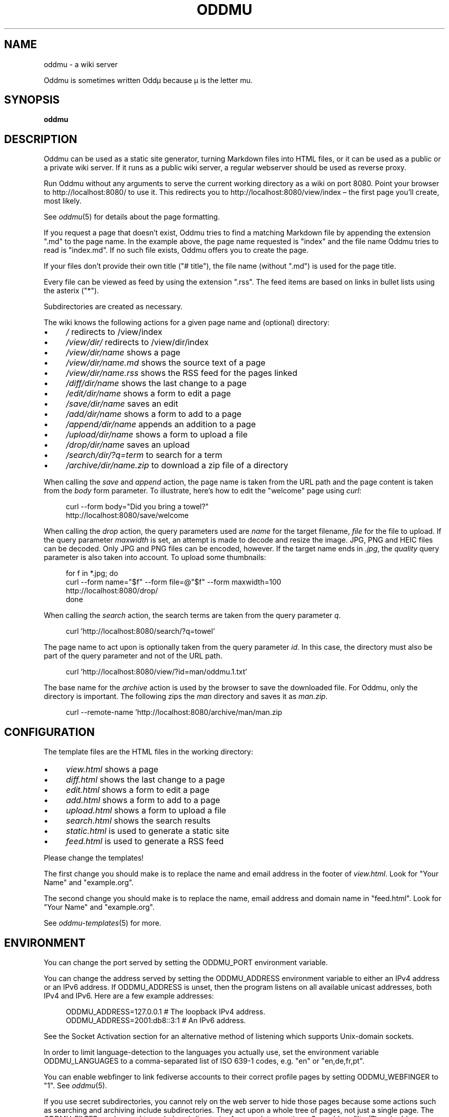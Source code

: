 .\" Generated by scdoc 1.11.3
.\" Complete documentation for this program is not available as a GNU info page
.ie \n(.g .ds Aq \(aq
.el       .ds Aq '
.nh
.ad l
.\" Begin generated content:
.TH "ODDMU" "1" "2024-03-04"
.PP
.SH NAME
.PP
oddmu - a wiki server
.PP
Oddmu is sometimes written Oddµ because µ is the letter mu.\&
.PP
.SH SYNOPSIS
.PP
\fBoddmu\fR
.PP
.SH DESCRIPTION
.PP
Oddmu can be used as a static site generator, turning Markdown files into HTML
files, or it can be used as a public or a private wiki server.\& If it runs as a
public wiki server, a regular webserver should be used as reverse proxy.\&
.PP
Run Oddmu without any arguments to serve the current working directory as a wiki
on port 8080.\& Point your browser to http://localhost:8080/ to use it.\& This
redirects you to http://localhost:8080/view/index – the first page you'\&ll
create, most likely.\&
.PP
See \fIoddmu\fR(5) for details about the page formatting.\&
.PP
If you request a page that doesn'\&t exist, Oddmu tries to find a matching
Markdown file by appending the extension ".\&md" to the page name.\& In the example
above, the page name requested is "index" and the file name Oddmu tries to read
is "index.\&md".\& If no such file exists, Oddmu offers you to create the page.\&
.PP
If your files don'\&t provide their own title ("# title"), the file name (without
".\&md") is used for the page title.\&
.PP
Every file can be viewed as feed by using the extension ".\&rss".\& The
feed items are based on links in bullet lists using the asterix
("*").\&
.PP
Subdirectories are created as necessary.\&
.PP
The wiki knows the following actions for a given page name and (optional)
directory:
.PP
.PD 0
.IP \(bu 4
\fI/\fR redirects to /view/index
.IP \(bu 4
\fI/view/dir/\fR redirects to /view/dir/index
.IP \(bu 4
\fI/view/dir/name\fR shows a page
.IP \(bu 4
\fI/view/dir/name.\&md\fR shows the source text of a page
.IP \(bu 4
\fI/view/dir/name.\&rss\fR shows  the RSS feed for the pages linked
.IP \(bu 4
\fI/diff/dir/name\fR shows the last change to a page
.IP \(bu 4
\fI/edit/dir/name\fR shows a form to edit a page
.IP \(bu 4
\fI/save/dir/name\fR saves an edit
.IP \(bu 4
\fI/add/dir/name\fR shows a form to add to a page
.IP \(bu 4
\fI/append/dir/name\fR appends an addition to a page
.IP \(bu 4
\fI/upload/dir/name\fR shows a form to upload a file
.IP \(bu 4
\fI/drop/dir/name\fR saves an upload
.IP \(bu 4
\fI/search/dir/?\&q=term\fR to search for a term
.IP \(bu 4
\fI/archive/dir/name.\&zip\fR to download a zip file of a directory
.PD
.PP
When calling the \fIsave\fR and \fIappend\fR action, the page name is taken from the URL
path and the page content is taken from the \fIbody\fR form parameter.\& To
illustrate, here'\&s how to edit the "welcome" page using \fIcurl\fR:
.PP
.nf
.RS 4
curl --form body="Did you bring a towel?" 
  http://localhost:8080/save/welcome
.fi
.RE
.PP
When calling the \fIdrop\fR action, the query parameters used are \fIname\fR for the
target filename, \fIfile\fR for the file to upload.\& If the query parameter
\fImaxwidth\fR is set, an attempt is made to decode and resize the image.\& JPG, PNG
and HEIC files can be decoded.\& Only JPG and PNG files can be encoded, however.\&
If the target name ends in \fI.\&jpg\fR, the \fIquality\fR query parameter is also taken
into account.\& To upload some thumbnails:
.PP
.nf
.RS 4
for f in *\&.jpg; do
  curl --form name="$f" --form file=@"$f" --form maxwidth=100 
    http://localhost:8080/drop/
done
.fi
.RE
.PP
When calling the \fIsearch\fR action, the search terms are taken from the query
parameter \fIq\fR.\&
.PP
.nf
.RS 4
curl \&'http://localhost:8080/search/?q=towel\&'
.fi
.RE
.PP
The page name to act upon is optionally taken from the query parameter \fIid\fR.\& In
this case, the directory must also be part of the query parameter and not of the
URL path.\&
.PP
.nf
.RS 4
curl \&'http://localhost:8080/view/?id=man/oddmu\&.1\&.txt\&'
.fi
.RE
.PP
The base name for the \fIarchive\fR action is used by the browser to save the
downloaded file.\& For Oddmu, only the directory is important.\& The following zips
the \fIman\fR directory and saves it as \fIman.\&zip\fR.\&
.PP
.nf
.RS 4
curl --remote-name \&'http://localhost:8080/archive/man/man\&.zip
.fi
.RE
.PP
.SH CONFIGURATION
.PP
The template files are the HTML files in the working directory:
.PP
.PD 0
.IP \(bu 4
\fIview.\&html\fR shows a page
.IP \(bu 4
\fIdiff.\&html\fR shows the last change to a page
.IP \(bu 4
\fIedit.\&html\fR shows a form to edit a page
.IP \(bu 4
\fIadd.\&html\fR shows a form to add to a page
.IP \(bu 4
\fIupload.\&html\fR shows a form to upload a file
.IP \(bu 4
\fIsearch.\&html\fR shows the search results
.IP \(bu 4
\fIstatic.\&html\fR is used to generate a static site
.IP \(bu 4
\fIfeed.\&html\fR is used to generate a RSS feed
.PD
.PP
Please change the templates!\&
.PP
The first change you should make is to replace the name and email address in the
footer of \fIview.\&html\fR.\& Look for "Your Name" and "example.\&org".\&
.PP
The second change you should make is to replace the name, email address and
domain name in "feed.\&html".\& Look for "Your Name" and "example.\&org".\&
.PP
See \fIoddmu-templates\fR(5) for more.\&
.PP
.SH ENVIRONMENT
.PP
You can change the port served by setting the ODDMU_PORT environment variable.\&
.PP
You can change the address served by setting the ODDMU_ADDRESS environment
variable to either an IPv4 address or an IPv6 address.\& If ODDMU_ADDRESS is
unset, then the program listens on all available unicast addresses, both IPv4
and IPv6.\& Here are a few example addresses:
.PP
.nf
.RS 4
ODDMU_ADDRESS=127\&.0\&.0\&.1      # The loopback IPv4 address\&.
ODDMU_ADDRESS=2001:db8::3:1  # An IPv6 address\&.
.fi
.RE
.PP
See the Socket Activation section for an alternative method of listening which
supports Unix-domain sockets.\&
.PP
In order to limit language-detection to the languages you actually use, set the
environment variable ODDMU_LANGUAGES to a comma-separated list of ISO 639-1
codes, e.\&g.\& "en" or "en,de,fr,pt".\&
.PP
You can enable webfinger to link fediverse accounts to their correct profile
pages by setting ODDMU_WEBFINGER to "1".\& See \fIoddmu\fR(5).\&
.PP
If you use secret subdirectories, you cannot rely on the web server to hide
those pages because some actions such as searching and archiving include
subdirectories.\& They act upon a whole tree of pages, not just a single page.\& The
ODDMU_FILTER can be used to exclude subdirectories from such tree actions.\& See
\fIoddmu-filter\fR(7) and \fIoddmu-apache\fR(5).\&
.PP
.SH Socket Activation
.PP
Instead of specifying ODDMU_ADDRESS or ODDMU_PORT, you can start the service
through socket activation.\& The advantage of this method is that you can use a
Unix-domain socket instead of a TCP socket, and the permissions and ownership of
the socket are set before the program starts.\& See \fIoddmu.\&service\fR(5) and
\fIoddmu-apache\fR(5) for an example of how to use socket activation with a
Unix-domain socket under systemd and Apache.\&
.PP
.SH SECURITY
.PP
If the machine you are running Oddmu on is accessible from the Internet, you
must secure your installation.\& The best way to do this is use a regular web
server as a reverse proxy.\&
.PP
See \fIoddmu-apache\fR(5) for an example.\&
.PP
Oddmu assumes that all the users that can edit pages or upload files are trusted
users and therefore their content is trusted.\& Therefore, Oddmu doesn'\&t perform
HTML sanitization!\&
.PP
For an extra dose of security, consider using a Unix-domain socket.\&
.PP
.SH OPTIONS
.PP
Oddmu can be run on the command-line using various subcommands.\&
.PP
.PD 0
.IP \(bu 4
to generate the HTML for a single page, see \fIoddmu-html\fR(1)
.IP \(bu 4
to generate the HTML for the entire site, using Oddmu as a static site
generator, see \fIoddmu-static\fR(1)
.IP \(bu 4
to search a regular expression and replace it across all files, see
\fIoddmu-replace\fR(1)
.IP \(bu 4
to emulate a search of the files, see \fIoddmu-search\fR(1); to understand how the
search engine indexes pages and how it sorts and scores results, see
\fIoddmu-search\fR(7)
.IP \(bu 4
to find missing pages (local links that go nowhere), see \fIoddmu-missing\fR(1)
.IP \(bu 4
to add links to changes, index and hashtag pages to pages you created locally,
see \fIoddmu-notify\fR(1)
.PD
.PP
.SH EXAMPLE
.PP
When saving a page, the page name is take from the URL and the page content is
taken from the "body" form parameter.\& To illustrate, here'\&s how to edit a page
using \fIcurl\fR(1):
.PP
.nf
.RS 4
curl --form body="Did you bring a towel?" 
  http://localhost:8080/save/welcome
.fi
.RE
.PP
To compute the space used by your setup, use regular tools:
.PP
.nf
.RS 4
du --exclude=\&'*/.*\&' --exclude \&'*~\&' --block-size=M
.fi
.RE
.PP
.SH DESIGN
.PP
This is a minimal wiki.\& There is no version history.\& It'\&s well suited as a
\fIsecondary\fR medium: collaboration and conversation happens elsewhere, in chat,
on social media.\& The wiki serves as the text repository that results from these
discussions.\&
.PP
The idea is that the webserver handles as many tasks as possible.\& It logs
requests, does rate limiting, handles encryption, gets the certificates, and so
on.\& The web server acts as a reverse proxy and the wiki ends up being a content
management system with almost no structure – or endless malleability, depending
on your point of view.\& See \fIoddmu-apache\fR(5).\&
.PP
.SH NOTES
.PP
Page names are filenames with ".\&md" appended.\& If your filesystem cannot handle
it, it can'\&t be a page name.\& Filenames can contain slashes and Oddmu creates
subdirectories as necessary.\&
.PP
Files may not end with a tilde ('\&~'\&) – these are backup files.\& When saving pages
and file uploads, the old file renamed to the backup file unless the backup file
is less than an hour old, thus collapsing all edits made in an hour into a
single diff when comparing backup and current version.\&
.PP
The \fBindex\fR page is the default page.\& People visiting the "root" of the site are
redirected to "/view/index".\&
.PP
The \fBchanges\fR page is where links to new and changed files are added.\& As an
author, you can prevent this from happening by deselecting the checkbox "Add
link to the list of changes.\&" The changes page can be edited like every other
page, so it'\&s easy to undo mistakes.\&
.PP
Links on the changes page are grouped by date.\& When new links are added, the
current date of the machine Oddmu is running on is used.\& If a link already
exists on the changes page, it is moved up to the current date.\& If that leaves
an old date without any links, that date heading is removed.\&
.PP
If you want to link to the changes page, you need to do this yourself.\& Add a
link from the index, for example.\& The "view.\&html" template currently doesn'\&t do
it.\& See \fIoddmu-templates\fR(5) if you want to add the link to the template.\&
.PP
A page whose name starts with an ISO date (YYYY-MM-DD, e.\&g.\& "2023-10-28") is
called a \fBblog\fR page.\& When creating or editing blog pages, links to it are added
from other pages.\&
.PP
If the blog page name starts with the current year, a link is created from the
index page back to the blog page being created or edited.\& Again, you can prevent
this from happening by deselecting the checkbox "Add link to the list of
changes.\&" The index page can be edited like every other page, so it'\&s easy to
undo mistakes.\&
.PP
For every \fBhashtag\fR used, another link might be created.\& If a page named like
the hashtag exists, a backlink is added to it, linking to the new or edited blog
page.\&
.PP
If a link to the new or edited blog page already exists but it'\&s title is no
longer correct, it is updated.\&
.PP
New links added for blog pages are added at the top of the first unnumbered list
using the asterisk ('\&*'\&).\& If no such list exists, a new one is started at the
bottom of the page.\& This allows you to have a different unnumbered list further
up on the page, as long as it uses the minus for items ('\&-'\&).\&
.PP
Changes made locally do not create any links on the changes page, the index page
or on any hashtag pages.\& See \fIoddmu-notify\fR(1) for a way to add the necessary
links to the changes page and possibly to the index and hashtag pages.\&
.PP
A hashtag consists of a number sign ('\&#'\&) followed by Unicode letters, numbers
or the underscore ('\&_'\&).\& Thus, a hashtag ends with punctuation or whitespace.\&
.PP
The page names, titles and hashtags are loaded into memory when the server
starts.\& If you have a lot of pages, this takes a lot of memory.\&
.PP
Oddmu watches the working directory and any subdirectories for changes made
directly.\& Thus, in theory, it'\&s not necessary to restart it after making such
changes.\&
.PP
You cannot edit uploaded files.\& If you upload a file called "hello.\&txt" and
attempt to edit it by using "/edit/hello.\&txt" you create a page with the name
"hello.\&txt.\&md" instead.\&
.PP
In order to delete uploaded files via the web, create an empty file and upload
it.\& In order to delete a wiki page, save an empty page.\&
.PP
Note that some HTML file names are special: they act as templates.\& See
\fIoddmu-templates\fR(5) for their names and their use.\&
.PP
.SH SEE ALSO
.PP
.PD 0
.IP \(bu 4
\fIoddmu\fR(5), about the markup syntax and how feeds are generated based on link
lists
.IP \(bu 4
\fIoddmu-releases\fR(7), on what features are part of the latest release
.IP \(bu 4
\fIoddmu-filter\fR(7), on how to treat subdirectories as separate sites
.IP \(bu 4
\fIoddmu-search\fR(7), on how search works
.IP \(bu 4
\fIoddmu-templates\fR(5), on how to write the HTML templates
.PD
.PP
If you run Oddmu as a web server:
.PP
.PD 0
.IP \(bu 4
\fIoddmu-apache\fR(5), on how to set up Apache as a reverse proxy
.IP \(bu 4
\fIoddmu-nginx\fR(5), on how to set up freenginx as a reverse proxy
.IP \(bu 4
\fIoddmu.\&service\fR(5), on how to run the service under systemd
.PD
.PP
If you run Oddmu as a static site generator or pages offline and sync them with
Oddmu running as a webserver:
.PP
.PD 0
.IP \(bu 4
\fIoddmu-html\fR(1), on how to render a page from the command-line
.IP \(bu 4
\fIoddmu-list\fR(1), on how to list pages and titles from the command-line
.IP \(bu 4
\fIoddmu-missing\fR(1), on how to find broken local links from the command-line
.IP \(bu 4
\fIoddmu-notify\fR(1), on updating index, changes and hashtag pages from the
command-line
.IP \(bu 4
\fIoddmu-replace\fR(1), on how to search and replace text from the command-line
.IP \(bu 4
\fIoddmu-search\fR(1), on how to run a search from the command-line
.IP \(bu 4
\fIoddmu-static\fR(1), on generating a static site from the command-line
.IP \(bu 4
\fIoddmu-version\fR(1), on how to get all the build information from the binary
.PD
.PP
.SH AUTHORS
.PP
Maintained by Alex Schroeder <alex@gnu.\&org>.\&
